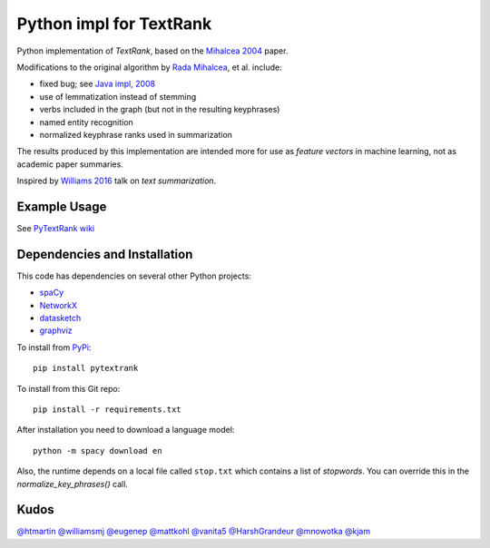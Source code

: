 Python impl for TextRank
========================

Python implementation of *TextRank*, based on the 
`Mihalcea 2004 <http://web.eecs.umich.edu/~mihalcea/papers/mihalcea.emnlp04.pdf>`_
paper.

Modifications to the original algorithm by
`Rada Mihalcea <https://web.eecs.umich.edu/~mihalcea/>`_, et al.
include:

-  fixed bug; see `Java impl, 2008 <https://github.com/ceteri/textrank>`_
-  use of lemmatization instead of stemming
-  verbs included in the graph (but not in the resulting keyphrases)
-  named entity recognition
-  normalized keyphrase ranks used in summarization

The results produced by this implementation are intended more for use
as *feature vectors* in machine learning, not as academic paper
summaries.

Inspired by `Williams 2016 <http://mike.place/2016/summarization/>`_
talk on *text summarization*.


Example Usage
-------------

See `PyTextRank wiki <https://github.com/ceteri/pytextrank/wiki/Examples>`_


Dependencies and Installation
-----------------------------

This code has dependencies on several other Python projects:

-  `spaCy <https://spacy.io/docs/usage/>`_
-  `NetworkX <http://networkx.readthedocs.io/>`_
-  `datasketch <https://github.com/ekzhu/datasketch>`_
-  `graphviz <https://pypi.python.org/pypi/graphviz>`_

To install from `PyPi <https://pypi.python.org/pypi/pytextrank>`_:

::

    pip install pytextrank


To install from this Git repo:

::

    pip install -r requirements.txt

After installation you need to download a language model:

::

    python -m spacy download en

Also, the runtime depends on a local file called ``stop.txt`` which
contains a list of *stopwords*. You can override this in the
`normalize_key_phrases()` call.


Kudos
-----

`@htmartin <https://github.com/htmartin>`_
`@williamsmj <https://github.com/williamsmj/>`_
`@eugenep <https://github.com/eugenep/>`_
`@mattkohl <https://github.com/mattkohl>`_
`@vanita5 <https://github.com/vanita5>`_
`@HarshGrandeur <https://github.com/HarshGrandeur>`_
`@mnowotka <https://github.com/mnowotka>`_
`@kjam <https://github.com/kjam>`_
